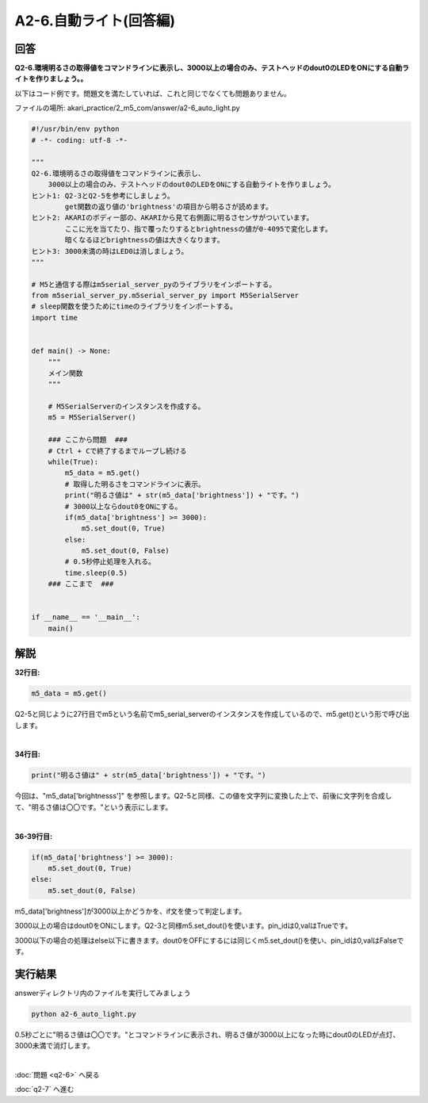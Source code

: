 .. highlight:: python
    :linenothreshold: 10

******************************
A2-6.自動ライト(回答編)
******************************

回答
========

| **Q2-6.環境明るさの取得値をコマンドラインに表示し、3000以上の場合のみ、テストヘッドのdout0のLEDをONにする自動ライトを作りましょう。。**


以下はコード例です。問題文を満たしていれば、これと同じでなくても問題ありません。

ファイルの場所: akari_practice/2_m5_com/answer/a2-6_auto_light.py

.. code-block:: python

    #!/usr/bin/env python
    # -*- coding: utf-8 -*-

    """
    Q2-6.環境明るさの取得値をコマンドラインに表示し、
        3000以上の場合のみ、テストヘッドのdout0のLEDをONにする自動ライトを作りましょう。
    ヒント1: Q2-3とQ2-5を参考にしましょう。
            get関数の返り値の'brightness'の項目から明るさが読めます。
    ヒント2: AKARIのボディー部の、AKARIから見て右側面に明るさセンサがついています。
            ここに光を当てたり、指で覆ったりするとbrightnessの値が0-4095で変化します。
            暗くなるほどbrightnessの値は大きくなります。
    ヒント3: 3000未満の時はLED0は消しましょう。
    """

    # M5と通信する際はm5serial_server_pyのライブラリをインポートする。
    from m5serial_server_py.m5serial_server_py import M5SerialServer
    # sleep関数を使うためにtimeのライブラリをインポートする。
    import time


    def main() -> None:
        """
        メイン関数
        """

        # M5SerialServerのインスタンスを作成する。
        m5 = M5SerialServer()

        ### ここから問題  ###
        # Ctrl + Cで終了するまでループし続ける
        while(True):
            m5_data = m5.get()
            # 取得した明るさをコマンドラインに表示。
            print("明るさ値は" + str(m5_data['brightness']) + "です。")
            # 3000以上ならdout0をONにする。
            if(m5_data['brightness'] >= 3000):
                m5.set_dout(0, True)
            else:
                m5.set_dout(0, False)
            # 0.5秒停止処理を入れる。
            time.sleep(0.5)
        ### ここまで  ###


    if __name__ == '__main__':
        main()


解説
========
**32行目:**

.. code-block:: python

    m5_data = m5.get()

Q2-5と同じように27行目でm5という名前でm5_serial_serverのインスタンスを作成しているので、m5.get()という形で呼び出します。

|
**34行目:**

.. code-block:: python

    print("明るさ値は" + str(m5_data['brightness']) + "です。")

今回は、"m5_data['brightnesss']" を参照します。Q2-5と同様、この値を文字列に変換した上で、前後に文字列を合成して、"明るさ値は〇〇です。"という表示にします。

|
**36-39行目:**

.. code-block:: python

    if(m5_data['brightness'] >= 3000):
        m5.set_dout(0, True)
    else:
        m5.set_dout(0, False)

m5_data['brightness']が3000以上かどうかを、if文を使って判定します。

3000以上の場合はdout0をONにします。Q2-3と同様m5.set_dout()を使います。pin_idは0,valはTrueです。

3000以下の場合の処理はelse以下に書きます。dout0をOFFにするには同じくm5.set_dout()を使い、pin_idは0,valはFalseです。


実行結果
========
answerディレクトリ内のファイルを実行してみましょう

.. code-block:: bash

    python a2-6_auto_light.py

0.5秒ごとに"明るさ値は〇〇です。"とコマンドラインに表示され、明るさ値が3000以上になった時にdout0のLEDが点灯、3000未満で消灯します。

|
:doc:`問題 <q2-6>` へ戻る

:doc:`q2-7` へ進む
